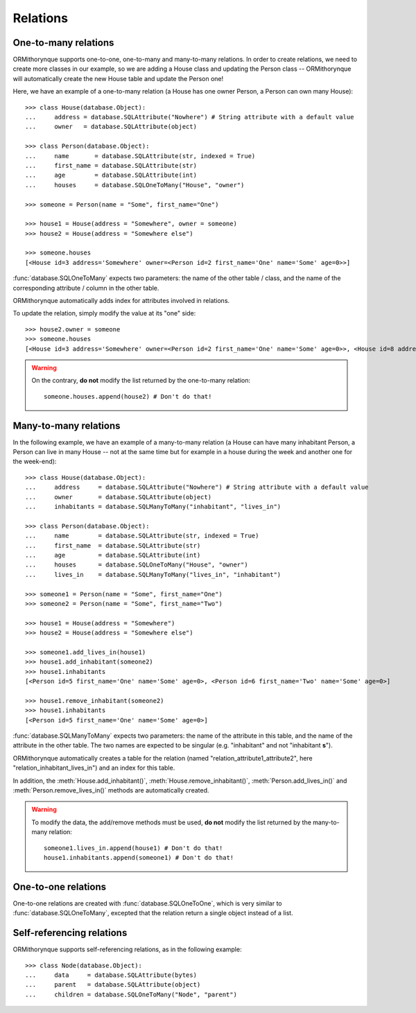 Relations
=========

One-to-many relations
---------------------

ORMithorynque supports one-to-one, one-to-many and many-to-many relations.
In order to create relations, we need to create more classes in our example, so we are adding a House class
and updating the Person class -- ORMithorynque will automatically create the new House table and update
the Person one!

Here, we have an example of a one-to-many relation
(a House has one owner Person, a Person can own many House):

::

   >>> class House(database.Object):
   ...     address = database.SQLAttribute("Nowhere") # String attribute with a default value
   ...     owner   = database.SQLAttribute(object)
   
   >>> class Person(database.Object):
   ...     name       = database.SQLAttribute(str, indexed = True)
   ...     first_name = database.SQLAttribute(str)
   ...     age        = database.SQLAttribute(int)
   ...     houses     = database.SQLOneToMany("House", "owner")

   >>> someone = Person(name = "Some", first_name="One")
   
   >>> house1 = House(address = "Somewhere", owner = someone)
   >>> house2 = House(address = "Somewhere else")

   >>> someone.houses
   [<House id=3 address='Somewhere' owner=<Person id=2 first_name='One' name='Some' age=0>>]

:func:`database.SQLOneToMany` expects two parameters: the name of the other table / class, and the name of the
corresponding attribute / column in the other table.

ORMithorynque automatically adds index for attributes involved in relations.
   
To update the relation, simply modify the value at its "one" side:

::

   >>> house2.owner = someone
   >>> someone.houses
   [<House id=3 address='Somewhere' owner=<Person id=2 first_name='One' name='Some' age=0>>, <House id=8 address='Somewhere else' owner=<Person id=2 first_name='One' name='Some' age=0>>]

.. warning::

   On the contrary, **do not** modify the list returned by the one-to-many relation:

   ::
      
      someone.houses.append(house2) # Don't do that!

      
Many-to-many relations
----------------------

In the following example, we have an example of a many-to-many relation
(a House can have many inhabitant Person, a Person can live in many House --
not at the same time but for example in a house during the week and another one for the week-end):

::
   
   >>> class House(database.Object):
   ...     address     = database.SQLAttribute("Nowhere") # String attribute with a default value
   ...     owner       = database.SQLAttribute(object)
   ...     inhabitants = database.SQLManyToMany("inhabitant", "lives_in")
   
   >>> class Person(database.Object):
   ...     name        = database.SQLAttribute(str, indexed = True)
   ...     first_name  = database.SQLAttribute(str)
   ...     age         = database.SQLAttribute(int)
   ...     houses      = database.SQLOneToMany("House", "owner")
   ...     lives_in    = database.SQLManyToMany("lives_in", "inhabitant")
   
   >>> someone1 = Person(name = "Some", first_name="One")
   >>> someone2 = Person(name = "Some", first_name="Two")
   
   >>> house1 = House(address = "Somewhere")
   >>> house2 = House(address = "Somewhere else")
   
   >>> someone1.add_lives_in(house1)
   >>> house1.add_inhabitant(someone2)
   >>> house1.inhabitants
   [<Person id=5 first_name='One' name='Some' age=0>, <Person id=6 first_name='Two' name='Some' age=0>]
   
   >>> house1.remove_inhabitant(someone2)
   >>> house1.inhabitants
   [<Person id=5 first_name='One' name='Some' age=0>]

:func:`database.SQLManyToMany` expects two parameters: the name of the attribute in this table,
and the name of the attribute in the other table. The two names are expected to be singular
(e.g. "inhabitant" and not "inhabitant **s**").

ORMithorynque automatically creates a table for the relation
(named "relation_attribute1_attribute2", here "relation_inhabitant_lives_in") and an index for this table.

In addition, the :meth:`House.add_inhabitant()`, :meth:`House.remove_inhabitant()`,
:meth:`Person.add_lives_in()` and :meth:`Person.remove_lives_in()` methods are automatically created.

.. warning::

   To modify the data, the add/remove methods must be used, **do not** modify the list returned by
   the many-to-many relation:

   ::
      
      someone1.lives_in.append(house1) # Don't do that!
      house1.inhabitants.append(someone1) # Don't do that!


One-to-one relations
--------------------

One-to-one relations are created with :func:`database.SQLOneToOne`, which is very similar to
:func:`database.SQLOneToMany`, excepted that the relation return a single object instead of a list.


Self-referencing relations
--------------------------

ORMithorynque supports self-referencing relations, as in the following example:

::
   
   >>> class Node(database.Object):
   ...     data     = database.SQLAttribute(bytes)
   ...     parent   = database.SQLAttribute(object)
   ...     children = database.SQLOneToMany("Node", "parent")

